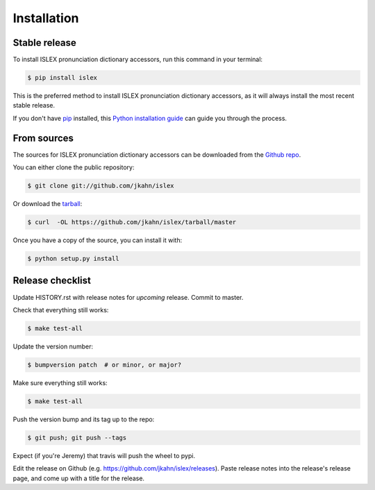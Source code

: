 .. highlight:: shell

============
Installation
============


Stable release
--------------

To install ISLEX pronunciation dictionary accessors, run this command in your terminal:

.. code-block:: console

    $ pip install islex

This is the preferred method to install ISLEX pronunciation dictionary accessors, as it will always install the most recent stable release. 

If you don't have `pip`_ installed, this `Python installation guide`_ can guide
you through the process.

.. _pip: https://pip.pypa.io
.. _Python installation guide: http://docs.python-guide.org/en/latest/starting/installation/


From sources
------------

The sources for ISLEX pronunciation dictionary accessors can be downloaded from the `Github repo`_.

You can either clone the public repository:

.. code-block:: console

    $ git clone git://github.com/jkahn/islex

Or download the `tarball`_:

.. code-block:: console

    $ curl  -OL https://github.com/jkahn/islex/tarball/master

Once you have a copy of the source, you can install it with:

.. code-block:: console

    $ python setup.py install


.. _Github repo: https://github.com/jkahn/islex
.. _tarball: https://github.com/jkahn/islex/tarball/master


Release checklist
-----------------

Update HISTORY.rst with release notes for *upcoming* release.
Commit to master.
  
Check that everything still works:

.. code-block:: console

    $ make test-all

Update the version number:

.. code-block:: console

    $ bumpversion patch  # or minor, or major?

Make sure everything still works:

.. code-block:: console

    $ make test-all
    
Push the version bump and its tag up to the repo:

.. code-block:: console

    $ git push; git push --tags
    
Expect (if you're Jeremy) that travis will push the wheel to pypi.

Edit the release on Github
(e.g. https://github.com/jkahn/islex/releases). Paste release notes
into the release's release page, and come up with a title for the
release.

